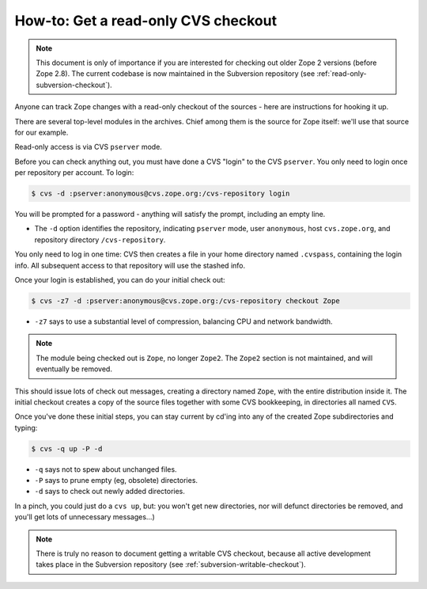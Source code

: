 .. _cvs-read-only-checkout:

How-to:  Get a read-only CVS checkout
=====================================

.. note::

   This document is only of importance if you are interested for checking
   out older Zope 2 versions (before Zope 2.8). The current codebase
   is now maintained in the Subversion repository (see
   :ref:`read-only-subversion-checkout`).
  
Anyone can track Zope changes with a read-only checkout of the sources - here
are instructions for hooking it up.

There are several top-level modules in the archives.  Chief among them is the
source for Zope itself:  we'll use that source for our example.

Read-only access is via CVS ``pserver`` mode.

Before you can check anything out, you must have done a CVS "login" to the CVS
``pserver``. You only need to login once per repository per account. To login:

.. code-block:: sh

   $ cvs -d :pserver:anonymous@cvs.zope.org:/cvs-repository login

You will be prompted for a password - anything will satisfy the prompt,
including an empty line.

- The ``-d`` option identifies the repository, indicating ``pserver`` mode,
  user ``anonymous``, host ``cvs.zope.org``, and repository directory
  ``/cvs-repository``.

You only need to log in one time:  CVS then creates a file in your home
directory named ``.cvspass``, containing the login info. All subsequent access
to that repository will use the stashed info.

Once your login is established, you can do your initial check out:

.. code-block:: sh

   $ cvs -z7 -d :pserver:anonymous@cvs.zope.org:/cvs-repository checkout Zope

- ``-z7`` says to use a substantial level of compression, balancing CPU and
  network bandwidth.
  
.. note::
   The module being checked out is  ``Zope``, no longer ``Zope2``. The
   ``Zope2`` section is not maintained, and will eventually be removed.

This should issue lots of check out messages, creating a directory named
``Zope``, with the entire distribution inside it. The initial checkout creates
a copy of the source files together with some CVS bookkeeping, in directories
all named ``CVS``.

Once you've done these initial steps, you can stay current by cd'ing into any
of the created Zope subdirectories and typing:

.. code-block:: sh

   $ cvs -q up -P -d

- ``-q`` says not to spew about unchanged files.
- ``-P`` says to prune empty (eg, obsolete) directories.
- ``-d`` says to check out newly added directories.

In a pinch, you could just do a ``cvs up``, but: you won't get new
directories, nor will defunct directories be removed, and you'll get lots of
unnecessary messages...)

.. note::

   There is truly no reason to document getting a writable CVS checkout,
   because all active development takes place in the Subversion repository
   (see :ref:`subversion-writable-checkout`).

